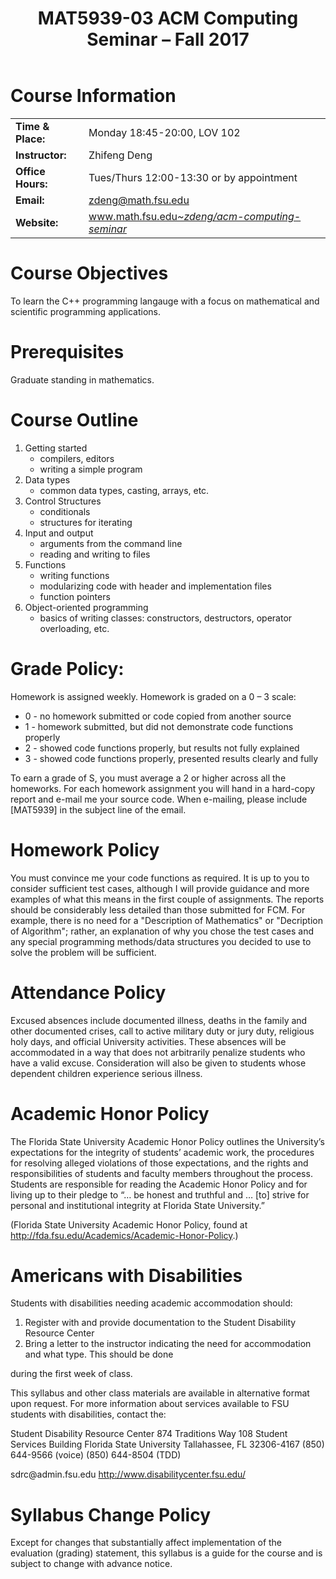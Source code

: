 #+title: MAT5939-03 ACM Computing Seminar – Fall 2017
#+name: Zhifeng Deng
#+options: html-postamble:nil toc:nil name:nil
#+options: H:1 num:0
#+html_head: <link rel="stylesheet" type="text/css" href="css/main.css">
#+html: <div id="main">

* Course Information 

| *Time & Place:* | Monday 18:45-20:00, LOV 102                       |
| *Instructor:*   | Zhifeng Deng                                      |
| *Office Hours:* | Tues/Thurs 12:00-13:30 or by appointment          |
| *Email:*        | [[mailto:zdeng@math.fsu.edu?subject=MAT5939 ... ][zdeng@math.fsu.edu]]                                |
| *Website:*      | [[./][www.math.fsu.edu/~zdeng/acm-computing-seminar/]]    |

* Course Objectives

To learn the C++ programming langauge with a focus on  mathematical 
and scientific programming applications.

* Prerequisites

Graduate standing in mathematics.

* Course Outline

1. Getting started
   + compilers, editors
   + writing a simple program
2. Data types
   + common data types, casting, arrays, etc.
3. Control Structures
   + conditionals
   + structures for iterating
4. Input and output
   + arguments from the command line
   + reading and writing to files
5. Functions
   + writing functions
   + modularizing code with header and implementation files
   + function pointers
6. Object-oriented programming
   + basics of writing classes: constructors, destructors, operator overloading, etc.

* Grade Policy:

Homework is assigned weekly. Homework is graded on a 0 – 3 scale:

    + 0 - no homework submitted or code copied from another source
    + 1 - homework submitted, but did not demonstrate code functions properly
    + 2 - showed code functions properly, but results not fully explained
    + 3 - showed code functions properly, presented results clearly and fully

To earn a grade of S, you must average a 2 or higher across all the homeworks. 
For each homework assignment you will hand in a hard-copy report and e-mail me 
your source code. When e-mailing, please include [MAT5939] in the subject line 
of the email.

* Homework Policy

You must convince me your code functions as required. It is up to you to 
consider sufficient test cases, although I will provide guidance and more 
examples of what this means in the first couple of assignments. The reports 
should be considerably less detailed than those submitted for FCM. For example, 
there is no need for a "Description of Mathematics" or 
"Decription of Algorithm"; rather, an explanation of why you chose the 
test cases and any special programming methods/data structures you decided 
to use to solve the problem will be sufficient.
 
* Attendance Policy

Excused absences include documented illness, deaths in the family and other 
documented crises, call to active military duty or jury duty, religious holy 
days, and official University activities. These absences will be accommodated 
in a way that does not arbitrarily penalize students who have a valid excuse. 
Consideration will also be given to students whose dependent children 
experience serious illness.

* Academic Honor Policy

The Florida State University Academic Honor Policy outlines the University’s 
expectations for the integrity of students’ academic work, the procedures for 
resolving alleged violations of those expectations, and the rights and 
responsibilities of students and faculty members throughout the process. 
Students are responsible for reading the Academic Honor Policy and for living 
up to their pledge to “... be honest and truthful and ... [to] strive for 
personal and institutional integrity at Florida State University.” 

(Florida State University Academic Honor Policy, found at
http://fda.fsu.edu/Academics/Academic-Honor-Policy.)

* Americans with Disabilities

Students with disabilities needing academic accommodation should:

1. Register with and provide documentation to the Student Disability Resource Center
2. Bring a letter to the instructor indicating the need for accommodation and what type. This should be done

during the first week of class.

This syllabus and other class materials are available in alternative format 
upon request. For more information about services available to FSU students 
with disabilities, contact the:

Student Disability Resource Center
874 Traditions Way
108 Student Services Building
Florida State University
Tallahassee, FL 32306-4167
(850) 644-9566 (voice)
(850) 644-8504 (TDD)

sdrc@admin.fsu.edu
http://www.disabilitycenter.fsu.edu/

* Syllabus Change Policy

Except for changes that substantially affect implementation of the evaluation (grading)
statement, this syllabus is a guide for the course and is subject to change with advance notice.


#+html: <div id="main">


